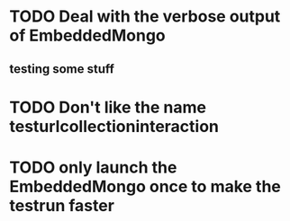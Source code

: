 * TODO Deal with the verbose output of EmbeddedMongo
** testing some stuff
* TODO Don't like the name testurlcollectioninteraction
* TODO only launch the EmbeddedMongo once to make the testrun faster

